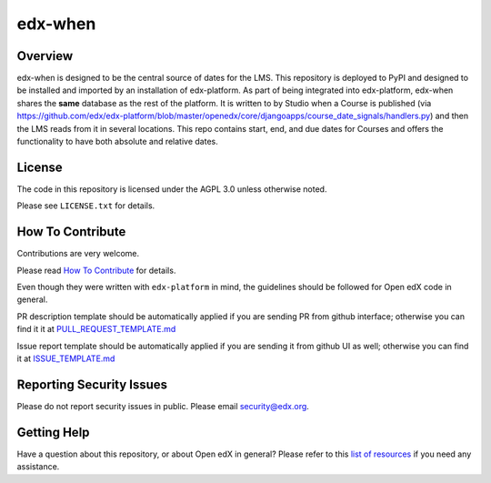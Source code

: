 edx-when
=============================

|pypi-badge| |travis-badge| |codecov-badge| |doc-badge| |pyversions-badge|
|license-badge|

Overview
--------

edx-when is designed to be the central source of dates for the LMS.
This repository is deployed to PyPI and designed to be installed and imported by an installation of edx-platform.
As part of being integrated into edx-platform, edx-when shares the **same** database as the rest of the platform.
It is written to by Studio when a Course is published
(via https://github.com/edx/edx-platform/blob/master/openedx/core/djangoapps/course_date_signals/handlers.py)
and then the LMS reads from it in several locations.
This repo contains start, end, and due dates for Courses and offers the
functionality to have both absolute and relative dates.

License
-------

The code in this repository is licensed under the AGPL 3.0 unless
otherwise noted.

Please see ``LICENSE.txt`` for details.

How To Contribute
-----------------

Contributions are very welcome.

Please read `How To Contribute <https://github.com/edx/edx-platform/blob/master/CONTRIBUTING.rst>`_ for details.

Even though they were written with ``edx-platform`` in mind, the guidelines
should be followed for Open edX code in general.

PR description template should be automatically applied if you are sending PR from github interface; otherwise you
can find it it at `PULL_REQUEST_TEMPLATE.md <https://github.com/edx/edx-when/blob/master/.github/PULL_REQUEST_TEMPLATE.md>`_

Issue report template should be automatically applied if you are sending it from github UI as well; otherwise you
can find it at `ISSUE_TEMPLATE.md <https://github.com/edx/edx-when/blob/master/.github/ISSUE_TEMPLATE.md>`_

Reporting Security Issues
-------------------------

Please do not report security issues in public. Please email security@edx.org.

Getting Help
------------

Have a question about this repository, or about Open edX in general?  Please
refer to this `list of resources`_ if you need any assistance.

.. _list of resources: https://open.edx.org/getting-help


.. |pypi-badge| image:: https://img.shields.io/pypi/v/edx-when.svg
    :target: https://pypi.python.org/pypi/edx-when/
    :alt: PyPI

.. |travis-badge| image:: https://travis-ci.com/edx/edx-when.svg?branch=master
    :target: https://travis-ci.com/edx/edx-when
    :alt: Travis

.. |codecov-badge| image:: http://codecov.io/github/edx/edx-when/coverage.svg?branch=master
    :target: http://codecov.io/github/edx/edx-when?branch=master
    :alt: Codecov

.. |doc-badge| image:: https://readthedocs.org/projects/edx-when/badge/?version=latest
    :target: http://edx-when.readthedocs.io/en/latest/
    :alt: Documentation

.. |pyversions-badge| image:: https://img.shields.io/pypi/pyversions/edx-when.svg
    :target: https://pypi.python.org/pypi/edx-when/
    :alt: Supported Python versions

.. |license-badge| image:: https://img.shields.io/github/license/edx/edx-when.svg
    :target: https://github.com/edx/edx-when/blob/master/LICENSE.txt
    :alt: License
